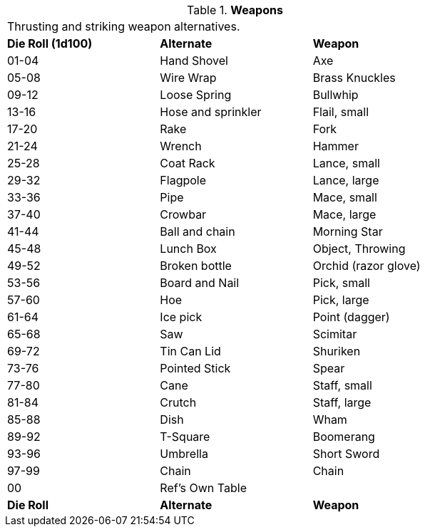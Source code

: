 // Table 51.14 Weapons
.*Weapons*
[width="75%",cols="^,<,<",frame="all", stripes="even"]
|===
3+<|Thrusting and striking weapon alternatives.
s|Die Roll (1d100)
s|Alternate
s|Weapon

|01-04
|Hand Shovel
|Axe

|05-08
|Wire Wrap
|Brass Knuckles

|09-12
|Loose Spring
|Bullwhip

|13-16
|Hose and sprinkler
|Flail, small

|17-20
|Rake
|Fork

|21-24
|Wrench
|Hammer

|25-28
|Coat Rack
|Lance, small

|29-32
|Flagpole
|Lance, large

|33-36
|Pipe
|Mace, small

|37-40
|Crowbar
|Mace, large

|41-44
|Ball and chain
|Morning Star

|45-48
|Lunch Box
|Object, Throwing

|49-52
|Broken bottle
|Orchid (razor glove)

|53-56
|Board and Nail
|Pick, small

|57-60
|Hoe
|Pick, large

|61-64
|Ice pick
|Point (dagger)

|65-68
|Saw
|Scimitar

|69-72
|Tin Can Lid
|Shuriken

|73-76
|Pointed Stick
|Spear

|77-80
|Cane
|Staff, small

|81-84
|Crutch
|Staff, large

|85-88
|Dish
|Wham

|89-92
|T-Square
|Boomerang

|93-96
|Umbrella 
|Short Sword

|97-99
|Chain
|Chain

|00
|Ref's Own Table
|

s|Die Roll
s|Alternate
s|Weapon


|===
